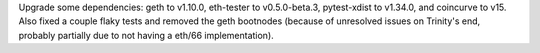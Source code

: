 Upgrade some dependencies: geth to v1.10.0, eth-tester to v0.5.0-beta.3, pytest-xdist to v1.34.0, and coincurve to v15. Also fixed a couple flaky tests and removed the geth bootnodes (because of unresolved issues on Trinity's end, probably partially due to not having a eth/66 implementation).
